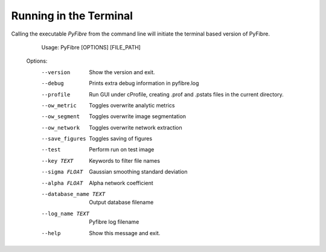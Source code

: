 Running in the Terminal
-----------------------

Calling the executable `PyFibre` from the command line will initiate the terminal based version of PyFibre.

	Usage: PyFibre [OPTIONS] [FILE_PATH]

    Options:
      --version             Show the version and exit.
      --debug               Prints extra debug information in
                            pyfibre.log
      --profile             Run GUI under cProfile, creating .prof and
                            .pstats files in the current directory.
      --ow_metric           Toggles overwrite analytic metrics
      --ow_segment          Toggles overwrite image segmentation
      --ow_network          Toggles overwrite network extraction
      --save_figures        Toggles saving of figures
      --test                Perform run on test image
      --key TEXT            Keywords to filter file names
      --sigma FLOAT         Gaussian smoothing standard deviation
      --alpha FLOAT         Alpha network coefficient
      --database_name TEXT  Output database filename
      --log_name TEXT       Pyfibre log filename
      --help                Show this message and exit.
